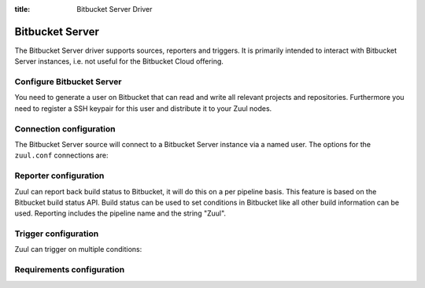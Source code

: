 :title: Bitbucket Server Driver

.. bitbucket_driver:

Bitbucket Server
================

The Bitbucket Server driver supports sources, reporters and triggers.
It is primarily intended to interact with Bitbucket Server instances,
i.e. not useful for the Bitbucket Cloud offering.

Configure Bitbucket Server
--------------------------

You need to generate a user on Bitbucket that can read and write all
relevant projects and repositories. Furthermore you need to
register a SSH keypair for this user and distribute it to your
Zuul nodes.

Connection configuration
------------------------

The Bitbucket Server source will connect to a Bitbucket Server instance
via a named user. The options for the ``zuul.conf`` connections are:

.. attr:: <bitbucket connection>

  .. attr:: driver
    :required:

    .. value:: bitbucket

      The connection requires ``driver=bitbucket`` for Bitbucket Server
      connections.

  .. attr:: baseurl
    :required:

    The base URL of the Bitbucket API. E.g. ``https://bitbucket.foo.test``

  .. attr:: cloneurl
     :required:

    The base URL of the Bitbucket GIT. E.g. ``ssh://git@bitbucket.foo.test:5999``

  .. attr:: user
    :required:

    Username to log in to the server.

  .. attr:: password
    :required:

    Password for the user to log in to the server.

  .. attr:: canonical_hostname

    Set canonical hostname, defaults to the hostname and port in the ``baseurl``.

Reporter configuration
------------------------

Zuul can report back build status to Bitbucket, it will do this on a
per pipeline basis. This feature is based on the Bitbucket build
status API. Build status can be used to set conditions in Bitbucket
like all other build information can be used. Reporting includes
the pipeline name and the string "Zuul".


.. attr:: pipeline.<reporter>.<bitbucket source>

   To report to Bitbucket, the dictionaries passed to any of the pipeline
   :ref:`reporter<reporters>` attributes support the following
   attributes:

   .. attr:: merge
      :default: False

      Boolean value that determines if the reporter should merge
      the pull request.

   .. attr:: label
      :default: Zuul

      String value for a label URL to set in the build status.
      Build status will include the report text prefixed by this
      label.

    .. attr:: reportid
      :default: zuul

      String value that acts as a prefix to the not user visible
      id of the build status. This can be useful if you use multiple
      Zuul servers that report.

Trigger configuration
---------------------

Zuul can trigger on multiple conditions:

.. attr:: pipeline.trigger.<bitbucket source>

  The dictionary passed to the pipeline via the ``trigger`` attribute
  suppots the following attributes:

  ..attr:: event
    :required:

    The event from Bitbucket. The following events are supported:

    .. value:: bb-pr

    A pull request has been updated or created.

    .. value:: bb-comment

    A comment was added to a pull request.

    .. value:: bb-push

    A branch received a push.

    .. value:: bb-tag

    A tag has been pushed.

  .. attr:: action
    :required:

    The action performed.

    .. value:: opened

    A pull request has been opened.

    .. value:: updated

    A pull request has been updated, a comment has been created, or a
    branch/tag was pushed.

  .. attr:: branch

    This is used for ``bb-pr``, ``bb-branch`` and ``bb-tag`` events. It signifies
    the branch the event happens on or the branch the pull request wants
    to merge to.

  .. attr:: comment

    This is only set on ``bb-comment`` events, it's the comment's contents.

  .. attr:: ref

    This is set on ``bb-pr``, ``bb-branch`` and ``bb-tag`` events. It is the
    git ref that is being changed, i.e. the source branch (on a PR) or the
    branch or tag that is being pushed.

Requirements configuration
--------------------------

